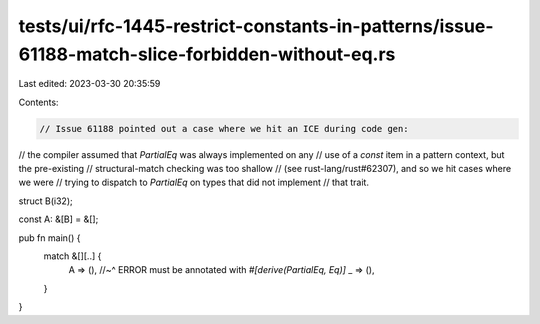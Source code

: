 tests/ui/rfc-1445-restrict-constants-in-patterns/issue-61188-match-slice-forbidden-without-eq.rs
================================================================================================

Last edited: 2023-03-30 20:35:59

Contents:

.. code-block:: rs

    // Issue 61188 pointed out a case where we hit an ICE during code gen:
// the compiler assumed that `PartialEq` was always implemented on any
// use of a `const` item in a pattern context, but the pre-existing
// structural-match checking was too shallow
// (see rust-lang/rust#62307), and so we hit cases where we were
// trying to dispatch to `PartialEq` on types that did not implement
// that trait.

struct B(i32);

const A: &[B] = &[];

pub fn main() {
    match &[][..] {
        A => (),
        //~^ ERROR must be annotated with `#[derive(PartialEq, Eq)]`
        _ => (),
    }
}


